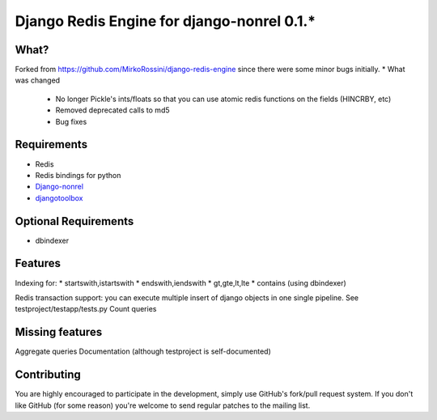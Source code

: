 ==========================================
 Django Redis Engine for django-nonrel 0.1.*
==========================================

What?
=====
Forked from https://github.com/MirkoRossini/django-redis-engine since there were some minor bugs initially. 
* What was changed
  * No longer Pickle's ints/floats so that you can use atomic redis functions on the fields (HINCRBY, etc)
  * Removed deprecated calls to md5
  * Bug fixes

Requirements
============
* Redis 
* Redis bindings for python
* `Django-nonrel`_
* `djangotoolbox`_
.. _Django-nonrel: http://bitbucket.org/wkornewald/django-nonrel
.. _djangotoolbox: http://bitbucket.org/wkornedwald/djangotoolbox

Optional Requirements
============
* dbindexer

Features
========
Indexing for:
* startswith,istartswith
* endswith,iendswith
* gt,gte,lt,lte
* contains (using dbindexer)

Redis transaction support: you can execute multiple insert of django objects in one single pipeline. See testproject/testapp/tests.py
Count queries


Missing features
===========
Aggregate queries
Documentation (although testproject is self-documented)



Contributing
============
You are highly encouraged to participate in the development, simply use
GitHub's fork/pull request system.
If you don't like GitHub (for some reason) you're welcome
to send regular patches to the mailing list.
